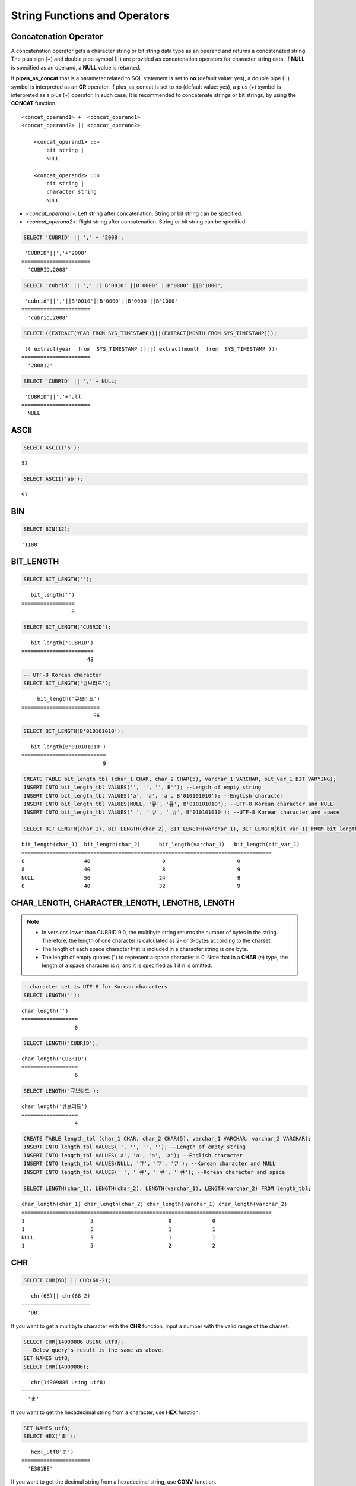 ******************************
String Functions and Operators
******************************

Concatenation Operator
======================

A concatenation operator gets a character string or bit string data type as an operand and returns a concatenated string. The plus sign (+) and double pipe symbol (||) are provided as concatenation operators for character string data. If **NULL** is specified as an operand, a **NULL** value is returned.

If **pipes_as_concat** that is a parameter related to SQL statement is set to **no** (default value: yes), a double pipe (||) symbol is interpreted as an **OR** operator. If plus_as_concat is set to no (default value: yes), a plus (+) symbol is interpreted as a plus (+) operator. In such case, It is recommended to concatenate strings or bit strings, by using the **CONCAT** function. ::

    <concat_operand1> +  <concat_operand1>
    <concat_operand2> || <concat_operand2>
    
        <concat_operand1> ::=
            bit string |
            NULL
         
        <concat_operand2> ::=
            bit string |
            character string
            NULL

*   <*concat_operand1*>: Left string after concatenation. String or bit string can be specified.
*   <*concat_operand2*>: Right string after concatenation. String or bit string can be specified.

.. code-block:: sql

    SELECT 'CUBRID' || ',' + '2008';
    
::

     'CUBRID'||','+'2008'
    ======================
      'CUBRID,2008'
     
.. code-block:: sql

    SELECT 'cubrid' || ',' || B'0010' ||B'0000' ||B'0000' ||B'1000';
    
::

     'cubrid'||','||B'0010'||B'0000'||B'0000'||B'1000'
    ======================
      'cubrid,2008'
     
.. code-block:: sql

    SELECT ((EXTRACT(YEAR FROM SYS_TIMESTAMP))||(EXTRACT(MONTH FROM SYS_TIMESTAMP)));
    
::

     (( extract(year  from  SYS_TIMESTAMP ))||( extract(month  from  SYS_TIMESTAMP )))
    ======================
      '200812'
     
.. code-block:: sql

    SELECT 'CUBRID' || ',' + NULL;
    
::

     'CUBRID'||','+null
    ======================
      NULL

ASCII
=====

.. function:: ASCII (str)

    The **ASCII** function returns the ASCII code of the most left character in numeric value. If an input string is **NULL**, **NULL** is returned. This **ASCII** function supports single-byte character sets only. If a numeric value is entered, it is converted into character string and then the ASCII code of the most left character is returned.

    :param str: Input string
    :rtype: STRING

.. code-block:: sql

    SELECT ASCII('5');
    
::

    53
    
.. code-block:: sql

    SELECT ASCII('ab');
    
::

    97

BIN
===

.. function:: BIN (n)

    The **BIN** function converts a **BIGINT** type number into binary string. If an input string is **NULL**, **NULL** is returned. When you input the string which cannot be transformed into **BIGINT**, it returns an error if the value of **return_null_on_function_errors** in **cubrid.conf** is no(the default), or returns NULL if it is yes.

    :param n: A **BIGINT** type number
    :rtype: STRING

.. code-block:: sql

    SELECT BIN(12);
    
::

    '1100'

BIT_LENGTH
==========

.. function:: BIT_LENGTH (string)

    The **BIT_LENGTH** function returns the length (bits) of a character string or bit string as an integer value. The return value of the **BIT_LENGTH** function may depend on the character set, because for the character string, the number of bytes taken up by a single character is different depending on the character set of the data input environment (e.g., UTF-8 Korean characters: one Korean character is 3*8 bits). For details about character sets supported by CUBRID, see :ref:`char-data-type`. When you input the invalid value, it returns an error if the value of **return_null_on_function_errors** in **cubrid.conf** is no(the default), or returns NULL if it is yes.

    :param string: Specifies the character string or bit string whose number of bits is to be calculated. If this value is **NULL**, **NULL** is returned. 
    :rtype: INT

.. code-block:: sql

    SELECT BIT_LENGTH('');
    
::

       bit_length('')
    =================
                    0
     
.. code-block:: sql

    SELECT BIT_LENGTH('CUBRID');
    
::

       bit_length('CUBRID')
    =======================
                         48
     
.. code-block:: sql

    -- UTF-8 Korean character
    SELECT BIT_LENGTH('큐브리드');
    
::

         bit_length('큐브리드')
    =========================
                           96
     
.. code-block:: sql

    SELECT BIT_LENGTH(B'010101010');
    
::

       bit_length(B'010101010')
    ===========================
                              9
     
.. code-block:: sql

    CREATE TABLE bit_length_tbl (char_1 CHAR, char_2 CHAR(5), varchar_1 VARCHAR, bit_var_1 BIT VARYING);
    INSERT INTO bit_length_tbl VALUES('', '', '', B''); --Length of empty string
    INSERT INTO bit_length_tbl VALUES('a', 'a', 'a', B'010101010'); --English character
    INSERT INTO bit_length_tbl VALUES(NULL, '큐', '큐', B'010101010'); --UTF-8 Korean character and NULL
    INSERT INTO bit_length_tbl VALUES(' ', ' 큐', ' 큐', B'010101010'); --UTF-8 Korean character and space
     
    SELECT BIT_LENGTH(char_1), BIT_LENGTH(char_2), BIT_LENGTH(varchar_1), BIT_LENGTH(bit_var_1) FROM bit_length_tbl;
     
::

    bit_length(char_1)  bit_length(char_2)      bit_length(varchar_1)   bit_length(bit_var_1)
    ================================================================================
    8                   40                       0                       0
    8                   40                       8                       9
    NULL                56                      24                       9
    8                   40                      32                       9

CHAR_LENGTH, CHARACTER_LENGTH, LENGTHB, LENGTH
==============================================

.. function:: CHAR_LENGTH (string)
.. function:: CHARACTER_LENGTH (string)
.. function:: LENGTHB (string)
.. function:: LENGTH (string)

    **CHAR_LENGTH**, **CHARACTER_LENGTH**, **LENGTHB**, and **LENGTH** are used interchangeably.
    The number of characters is returned as an integer. For details on character set supported by CUBRID, see :doc:`/sql/i18n`.

    :param string: Specifies the string whose length will be calculated according to the number of characters. If the character string is **NULL**, **NULL** is returned.
    :rtype: INT

.. note::

    *   In versions lower than CUBRID 9.0, the multibyte string returns the number of bytes in the string. Therefore, the length of one character is calculated as 2- or 3-bytes according to the charset.
    *   The length of each space character that is included in a character string is one byte.
    *   The length of empty quotes (") to represent a space character is 0. Note that in a  **CHAR** (*n*) type, the length of a space character is *n*, and it is specified as 1 if n is omitted.

.. code-block:: sql

    --character set is UTF-8 for Korean characters
    SELECT LENGTH('');
    
::

    char length('')
    ==================
                     0
     
.. code-block:: sql

    SELECT LENGTH('CUBRID');
    
::

    char length('CUBRID')
    ==================
                     6
     
.. code-block:: sql

    SELECT LENGTH('큐브리드');
    
::

    char length('큐브리드')
    ==================
                     4
     
.. code-block:: sql

    CREATE TABLE length_tbl (char_1 CHAR, char_2 CHAR(5), varchar_1 VARCHAR, varchar_2 VARCHAR);
    INSERT INTO length_tbl VALUES('', '', '', ''); --Length of empty string
    INSERT INTO length_tbl VALUES('a', 'a', 'a', 'a'); --English character
    INSERT INTO length_tbl VALUES(NULL, '큐', '큐', '큐'); --Korean character and NULL
    INSERT INTO length_tbl VALUES(' ', ' 큐', ' 큐', ' 큐'); --Korean character and space
     
    SELECT LENGTH(char_1), LENGTH(char_2), LENGTH(varchar_1), LENGTH(varchar_2) FROM length_tbl;
     
::

    char_length(char_1) char_length(char_2) char_length(varchar_1) char_length(varchar_2)
    ================================================================================
    1                     5                        0             0
    1                     5                        1             1
    NULL                  5                        1             1
    1                     5                        2             2

CHR
===

.. function:: CHR (number_operand [USING charset_name])

    The **CHR** function returns a character that corresponds to the return value of the expression specified as an argument. When you input the code value within invalid ranges, it returns an error if the value of **return_null_on_function_errors** in **cubrid.conf** is no(the default), or returns NULL if it is yes.

    :param number_operand: Specifies an expression that returns a numeric value.
    :param charset_name: Characterset name. It supports utf8 and iso88591.
    :rtype: STRING

.. code-block:: sql

    SELECT CHR(68) || CHR(68-2);
    
::

       chr(68)|| chr(68-2)
    ======================
      'DB'

If you want to get a multibyte character with the **CHR** function, input a number with the valid range of the charset.

.. code-block:: sql

    SELECT CHR(14909886 USING utf8); 
    -- Below query's result is the same as above.
    SET NAMES utf8; 
    SELECT CHR(14909886); 
    
::

       chr(14909886 using utf8) 
    ====================== 
      'ま' 

If you want to get the hexadecimal string from a character, use **HEX** function.

.. code-block:: sql

    SET NAMES utf8; 
    SELECT HEX('ま');

::

       hex(_utf8'ま')
    ======================
      'E381BE'

If you want to get the decimal string from a hexadecimal string, use **CONV** function.

.. code-block:: sql

    SET NAMES utf8; 
    SELECT CONV('E381BE',16,10);
    
::

       conv(_utf8'E381BE', 16, 10)
    ======================
      '14909886'

CONCAT
======

.. function:: CONCAT (string1, string2 [,string3 [, ... [, stringN]...]])

    The     **CONCAT** function has at least one argument specified for it and returns a string as a result of concatenating all argument values. The number of parameters that can be specified is unlimited. Automatic type casting takes place if a non-string type is specified as the argument. If any of the arguments is specified as **NULL**, **NULL** is returned.

    If you want to insert separators between strings specified as arguments for concatenation, use the :func:`CONCAT_WS` Function.

    :param strings: character string
    :rtype: STRING

.. code-block:: sql

    SELECT CONCAT('CUBRID', '2008' , 'R3.0');
    
::

       concat('CUBRID', '2008', 'R3.0')
    ======================
    'CUBRID2008R3.0'
     
.. code-block:: sql

    --it returns null when null is specified for one of parameters
    SELECT CONCAT('CUBRID', '2008' , 'R3.0', NULL);
    
::

       concat('CUBRID', '2008', 'R3.0', null)
    ======================
      NULL
     
     
.. code-block:: sql

    --it converts number types and then returns concatenated strings
    SELECT CONCAT(2008, 3.0);
    
::

       concat(2008, 3.0)
    ======================
      '20083.0'
      
CONCAT_WS
=========

.. function:: CONCAT_WS (string1, string2 [,string3 [, ... [, stringN]...]])

    The **CONCAT_WS** function has at least two arguments specified for it. The function uses the first argument value as the separator and returns the result.

    :param strings: character string
    :rtype: STRING

.. code-block:: sql

    SELECT CONCAT_WS(' ', 'CUBRID', '2008' , 'R3.0');
    
::

    concat_ws(' ', 'CUBRID', '2008', 'R3.0')
    ======================
      'CUBRID 2008 R3.0'
     
.. code-block:: sql

    --it returns strings even if null is specified for one of parameters
    SELECT CONCAT_WS(' ', 'CUBRID', '2008', NULL, 'R3.0');
    
::

    concat_ws(' ', 'CUBRID', '2008', null, 'R3.0')
    ======================
      'CUBRID 2008 R3.0'
     
.. code-block:: sql

    --it converts number types and then returns concatenated strings with separator
    SELECT CONCAT_WS(' ',2008, 3.0);
    
::

    concat_ws(' ', 2008, 3.0)
    ======================
      '2008 3.0'

ELT
===

.. function:: ELT (N, string1, string2, ... )

    If *N* is 1, the **ELT** function returns *string1* and if *N* is 2, it returns *string2*. The return value is a **VARCHAR** type. You can add conditional expressions as needed.

    The maximum byte length of the character string is 33,554,432 and if this length is exceeded, **NULL** will be returned.

    If *N* is 0 or a negative number, an empty string will be returned. If *N* is greater than the number of this input character string, **NULL** will be returned as it is out of range. If *N* is a type that cannot be converted to an integer, an error will be returned.

    :param N: A position of a string to return among the list of strings 
    :param strings: The list of strings
    :rtype: STRING

.. code-block:: sql

    SELECT ELT(3,'string1','string2','string3');
    
::

      elt(3, 'string1', 'string2', 'string3')
    ======================
      'string3'
     
.. code-block:: sql

    SELECT ELT('3','1/1/1','23:00:00','2001-03-04');
    
::

      elt('3', '1/1/1', '23:00:00', '2001-03-04')
    ======================
      '2001-03-04'
     
.. code-block:: sql

    SELECT ELT(-1, 'string1','string2','string3');
    
::

      elt(-1, 'string1','string2','string3')
    ======================
      NULL
     
.. code-block:: sql

    SELECT ELT(4,'string1','string2','string3');
    
::

      elt(4, 'string1', 'string2', 'string3')
    ======================
      NULL
     
.. code-block:: sql

    SELECT ELT(3.2,'string1','string2','string3');
    
::

      elt(3.2, 'string1', 'string2', 'string3')
    ======================
      'string3'
     
.. code-block:: sql

    SELECT ELT('a','string1','string2','string3');
     
::

    ERROR: Cannot coerce 'a' to type bigint.

FIELD
=====

.. function:: FIELD ( search_string, string1 [,string2 [, ... [, stringN]...]])

    The **FIELD** function returns the location index value (position) of a string of *string1*, *string2*. The function returns 0 if it does not have a parameter value which is the same as *search_string*. It returns 0 if *search_string* is **NULL** because it cannot perform the comparison operation with the other arguments.

    If all arguments specified for **FIELD** function are of string type, string comparison operation is performed: if all of them are of number type, numeric comparison operation is performed. If the type of one argument is different from that of another, a comparison operation is performed by casting each argument to the type of the first argument. If type casting fails during the comparison operation with each argument, the function considers the result of the comparison operation as **FALSE** and resumes the other operations.

    :param search_string: A string pattern to search
    :param strings: The list of strings to be searched
    :rtype: INT

.. code-block:: sql

    SELECT FIELD('abc', 'a', 'ab', 'abc', 'abcd', 'abcde');
    
::

       field('abc', 'a', 'ab', 'abc', 'abcd', 'abcde')
    ==================================================
                                                     3
     
.. code-block:: sql

    --it returns 0 when no same string is found in the list
    SELECT FIELD('abc', 'a', 'ab', NULL);
    
::

       field('abc', 'a', 'ab', null)
    ================================
                                   0
     
.. code-block:: sql

    --it returns 0 when null is specified in the first parameter
    SELECT FIELD(NULL, 'a', 'ab', NULL);
    
::

       field(null, 'a', 'ab', null)
    ===============================
                                  0
     
.. code-block:: sql

    SELECT FIELD('123', 1, 12, 123.0, 1234, 12345);
    
::

       field('123', 1, 12, 123.0, 1234, 12345)
    ==========================================
                                             0
     
.. code-block:: sql

    SELECT FIELD(123, 1, 12, '123.0', 1234, 12345);
    
::

       field(123, 1, 12, '123.0', 1234, 12345)
    ==============================================
                                                 3

FIND_IN_SET
===========

.. function:: FIND_IN_SET (str, strlist)

    The **FIND_IN_SET** function looks for the string *str* in the string list *strlist* and returns a position of *str* if it exists. A string list is a string composed of substrings separated by a comma (,). If *str* is not in *strlist* or *strlist* is an empty string, 0 is returned. If either argument is **NULL**, **NULL** is returned. This function does not work properly if *str* contains a comma (,).

    :param str: A string to be searched
    :param strlist: A group of strings separated by a comma
    :rtype: INT

.. code-block:: sql

    SELECT FIND_IN_SET('b','a,b,c,d');
    
::

    2

FROM_BASE64 
=========== 

.. function:: FROM_BASE64(str) 

    **FROM_BASE64** function returns the the decoded result as binary string from the input string encoded as base-64 rule, which is used in **TO_BASE64** function. If the input value is **NULL**, it returns **NULL. When you input the invalid base-64 string, it returns an error if the value of **return_null_on_function_errors** in **cubrid.conf** is no(the default); NULL if this value is yes.
    See :func:`TO_BASE64` for more details on base-64 encoding rules.
     
    :param str: Input string
    :rtype: STRING 

.. code-block:: sql 

    SELECT TO_BASE64('abcd'), FROM_BASE64(TO_BASE64('abcd')); 
     
:: 

       to_base64('abcd') from_base64( to_base64('abcd')) 
    ============================================ 
      'YWJjZA==' 'abcd' 

.. seealso::

    :func:`TO_BASE64`

INSERT
======

.. function:: INSERT ( str, pos, len, string )

    The **INSERT** function inserts a partial character string as long as the length from the specific location of the input character string. The return value is a **VARCHAR** type. The maximum length of the character string is 33,554,432 and if this length is exceeded, **NULL** will be returned.

    :param str: Input character string
    :param pos: *str* location. Starts from 1. If *pos* is smaller than 1 or greater than the length of *string* + 1, the *string* will not be inserted and the *str* will be returned instead.
    :param len: Length of *string* to insert *pos* of *str*. If *len* exceeds the length of the partial character string, insert as many values as *string* in the *pos* of the *str* . If *len* is a negative number, *str* will be the end of the character string.
    :param string: Partial character string to insert to *str*
    :rtype: STRING
    
.. code-block:: sql

    SELECT INSERT('cubrid',2,2,'dbsql');
    
::

      insert('cubrid', 2, 2, 'dbsql')
    ======================
      'cdbsqlrid'
     
.. code-block:: sql

    SELECT INSERT('cubrid',0,3,'db');
    
::

      insert('cubrid', 0, 3, 'db')
    ======================
      'cubrid'
     
.. code-block:: sql

    SELECT INSERT('cubrid',-3,3,'db');
    
::

      insert('cubrid', -3, 3, 'db')
    ======================
      'cubrid'
     
.. code-block:: sql

    SELECT INSERT('cubrid',3,100,'db');
    
::

      insert('cubrid', 3, 100, 'db')
    ======================
      'cudb'
     
.. code-block:: sql

    SELECT INSERT('cubrid',7,100,'db');
    
::

      insert('cubrid', 7, 100, 'db')
    ======================
      'cubriddb'
     
.. code-block:: sql

    SELECT INSERT('cubrid',3,-1,'db');
    
::

      insert('cubrid', 3, -1, 'db')
    ======================
      'cudb'

INSTR
=====

.. function:: INSTR ( string , substring [, position] )

    The **INSTR** function, similarly to the **POSITION**, returns the position of a *substring* within *string*; the position. For the **INSTR** function, you can specify the starting position of the search for *substring* to make it possible to search for duplicate *substring*.

    :param string: Specifies the input character string.
    :param substring: Specifies the character string whose position is to be returned.
    :param position: Optional. Represents the position of a *string* where the search begins in character unit. If omitted, the default value 1 is applied. The first position of the *string* is specified as 1. If the value is negative, the system counts backward from the end of the *string*.
    :rtype: INT
    
.. note::

    In the earlier versions of CUBRID 9.0, position value is returned in byte unit, not character unit. When a multi-byte character set is used, the number of bytes representing one character is different; so the return value may not the same.

.. code-block:: sql

    --character set is UTF-8 for Korean characters
    --it returns position of the first 'b'
    SELECT INSTR ('12345abcdeabcde','b');
    
::

       instr('12345abcdeabcde', 'b', 1)
    ===================================
                                      7
     
.. code-block:: sql

    -- it returns position of the first '나' on UTF-8 Korean charset
    SELECT INSTR ('12345가나다라마가나다라마', '나' );
    
::

       instr('12345가나다라마가나다라마', '나', 1)
    =================================
                                    7
     
.. code-block:: sql

    -- it returns position of the second '나' on UTF-8 Korean charset
    SELECT INSTR ('12345가나다라마가나다라마', '나', 11 );
    
::

       instr('12345가나다라마가나다라마', '나', 11)
    =================================
                                   12
     
.. code-block:: sql

    --it returns position of the 'b' searching from the 8th position
    SELECT INSTR ('12345abcdeabcde','b', 8);
    
::

       instr('12345abcdeabcde', 'b', 8)
    ===================================
                                     12
     
.. code-block:: sql

    --it returns position of the 'b' searching backwardly from the end
    SELECT INSTR ('12345abcdeabcde','b', -1);
    
::

       instr('12345abcdeabcde', 'b', -1)
    ====================================
                                      12
     
.. code-block:: sql

    --it returns position of the 'b' searching backwardly from a specified position
    SELECT INSTR ('12345abcdeabcde','b', -8);
    
::

       instr('12345abcdeabcde', 'b', -8)
    ====================================
                                       7

LCASE, LOWER
============

.. function:: LCASE (string)
.. function:: LOWER (string)

    The functions **LCASE** and **LOWER** are used interchangeably. They convert uppercase characters included in string to lowercase characters.

    :param string: Specifies the string in which uppercase characters are to be converted to lowercase. If the value is **NULL**, **NULL** is returned.
    :rtype: STRING

.. code-block:: sql

    SELECT LOWER('');
    
::

      lower('')
    ======================
      ''
     
.. code-block:: sql

    SELECT LOWER(NULL);
    
::

      lower(null)
    ======================
      NULL
     
.. code-block:: sql

    SELECT LOWER('Cubrid');
    
::

      lower('Cubrid')
    ======================
      'cubrid'

Note that the **LOWER** function may not work properly by specified collation. For example, when you try to change character Ă used in Romanian as lower character, this function works as follows by collation.

If collation is utf8_bin, this character is not changed.

.. code-block:: sql
    
    SET NAMES utf8 COLLATE utf8_bin;
    SELECT LOWER('Ă');

       lower(_utf8'Ă')
    ======================
      'Ă'

If collation is utf8_ro_RO, 'Ă' can be changed.

.. code-block:: sql

    SET NAMES utf8 COLLATE utf8_ro_cs;
    SELECT LOWER('Ă');
    
       lower(_utf8'Ă' COLLATE utf8_ro_cs)
    ======================
      'ă'

For supporting collations in CUBRID, see :ref:`cubrid-all-collation`.

LEFT
====

.. function:: LEFT ( string , length )

    The **LEFT** function returns a length number of characters from the leftmost *string*. If any of the arguments is **NULL**, **NULL** is returned. If a value greater than the *length* of the *string* or a negative number is specified for a length, the entire string is returned. To extract a length number of characters from the rightmost string, use the :func:`RIGHT`.

    :param string: Input string
    :param length: The length of a string to be returned
    :rtype: STRING

.. code-block:: sql

    SELECT LEFT('CUBRID', 3);
    
::

     left('CUBRID', 3)
    ======================
      'CUB'
     
.. code-block:: sql

    SELECT LEFT('CUBRID', 10);
    
::

      left('CUBRID', 10)
    ======================
      'CUBRID'

LOCATE
======

.. function:: LOCATE ( substring, string [, position] )

    The **LOCATE** function returns the location index value of a *substring* within a character string. The third argument *position* can be omitted. If this argument is specified, the function searches for *substring* from the given position and returns the location index value of the first occurrence. If the *substring* cannot be found within the string, 0 is returned. The **LOCATE** function behaves like the :func:`POSITION`, but you cannot use **LOCATE** for bit strings.

    :param substring: A string pattern to search
    :param string: A whole string to be searched
    :param position: Starting position of a whole string to be searched
    :rtype: INT
    
.. code-block:: sql

    --it returns 1 when substring is empty space
    SELECT LOCATE ('', '12345abcdeabcde');
    
::

     locate('', '12345abcdeabcde')
    ===============================
                                 1
     
.. code-block:: sql

    --it returns position of the first 'abc'
    SELECT LOCATE ('abc', '12345abcdeabcde');
    
::

     locate('abc', '12345abcdeabcde')
    ================================
                                   6
     
.. code-block:: sql

    --it returns position of the second 'abc'
    SELECT LOCATE ('abc', '12345abcdeabcde', 8);
    
::

     locate('abc', '12345abcdeabcde', 8)
    ======================================
                                      11
     
.. code-block:: sql

    --it returns 0 when no substring found in the string
    SELECT LOCATE ('ABC', '12345abcdeabcde');
    
::

     locate('ABC', '12345abcdeabcde')
    =================================
                                    0

LPAD
====

.. function:: LPAD ( char1, n, [, char2 ] )

    The **LPAD** function pads the left side of a string until the string length reaches the specified value.

    :param char1: Specifies the string to pad characters to. If *n* is smaller than the length of *char1*, padding is not performed, and *char1* is truncated to length n and then returned. If the value is **NULL**, **NULL** is returned.
    :param n: Specifies the total length of *char1* in bytes. If the value is **NULL**, **NULL** is returned.
    :param char2: Specifies the string to pad to the left until the length of *char1* reaches *n*. If it is not specified, empty characters (' ') are used as a default. If the value is **NULL**, **NULL** is returned.
    :rtype: STRING

.. note::

    In versions lower than CUBRID 9.0, a single character is processed as 2 or 3 bytes in a multi-byte character set environment. If *n* is truncated up to the first byte representing a character according to a value of *char1*, the last byte is removed and a space character (1 byte) is added to the left because the last character cannot be represented normally. When the value is **NULL**, **NULL** is returned as its result.

.. code-block:: sql

    --character set is UTF-8 for Korean characters
     
    --it returns only 3 characters if not enough length is specified
    SELECT LPAD ('CUBRID', 3, '?');
    
::

      lpad('CUBRID', 3, '?')
    ======================
      'CUB'
     
    SELECT LPAD ('큐브리드', 3, '?');
    
::

     lpad('큐브리드', 3, '?')
    ======================
      '큐브리'
     
.. code-block:: sql

    --padding spaces on the left till char_length is 10
    SELECT LPAD ('CUBRID', 10);
    
::

     lpad('CUBRID', 10)
    ======================
      '    CUBRID'
     
.. code-block:: sql

    --padding specific characters on the left till char_length is 10
    SELECT LPAD ('CUBRID', 10, '?');
    
::

     lpad('CUBRID', 10, '?')
    ======================
      '????CUBRID'
     
.. code-block:: sql

    --padding specific characters on the left till char_length is 10
    SELECT LPAD ('큐브리드', 10, '?');
    
::

     lpad('큐브리드', 10, '?')
    ======================
      '??????큐브리드'
     
.. code-block:: sql

    --padding 4 characters on the left
    SELECT LPAD ('큐브리드', LENGTH('큐브리드')+4, '?');
    
::

     lpad('큐브리드',  char_length('큐브리드')+4, '?')
    ======================
      '????큐브리드'

LTRIM
=====

.. function:: LTRIM ( string [, trim_string])

    The **LTRIM** function removes all specified characters from the left-hand side of a string.

    :param string: Enters a string or string-type column to trim. If this value is **NULL**, **NULL** is returned.
    :param trim_string: You can specify a specific string to be removed in the left side of *string*. If it is not specified, empty characters (' ') is automatically specified so that the empty characters in the left side are removed.
    :rtype: STRING

.. code-block:: sql

    --trimming spaces on the left
    SELECT LTRIM ('     Olympic     ');
    
::

      ltrim('     Olympic     ')
    ======================
      'Olympic     '
     
.. code-block:: sql

    --If NULL is specified, it returns NULL
    SELECT LTRIM ('iiiiiOlympiciiiii', NULL);
    
::

      ltrim('iiiiiOlympiciiiii', null)
    ======================
      NULL
     
.. code-block:: sql

    -- trimming specific strings on the left
    SELECT LTRIM ('iiiiiOlympiciiiii', 'i');
    
::

      ltrim('iiiiiOlympiciiiii', 'i')
    ======================
      'Olympiciiiii'

MID
===

.. function:: MID ( string, position, substring_length )

    The **MID** function extracts a string with the length of *substring_length* from a *position* within the *string* and then returns it. If a negative number is specified as a *position* value, the *position* is calculated in a reverse direction from the end of the *string*. **substring_length** cannot be omitted. If a negative value is specified, the function considers this as 0 and returns an empty string.

    The **MID** function is working like the :func:`SUBSTR`, but there are differences in that it cannot be used for bit strings, that the *substring_length* argument must be specified, and that it returns an empty string if a negative number is specified for *substring_length*.

    :param string: Specifies an input character string. If this value is **NULL**, **NULL** is returned.
    :param position: Specifies the starting position from which the string is to be extracted. The position of the first character is 1. It is considered to be 1 even if it is specified as 0. If the input value is **NULL**, **NULL** is returned.
    :param substring_length: Specifies the length of the string to be extracted. If 0 or a negative number is specified, an empty string is returned; if **NULL** is specified, **NULL** is returned.
    :rtype: STRING

.. code-block:: sql

    CREATE TABLE mid_tbl(a VARCHAR);
    INSERT INTO mid_tbl VALUES('12345abcdeabcde');
     
    --it returns empty string when substring_length is 0
    SELECT MID(a, 6, 0), SUBSTR(a, 6, 0), SUBSTRING(a, 6, 0) FROM mid_tbl;
    
::

      mid(a, 6, 0)          substr(a, 6, 0)       substring(a from 6 for 0)
    ==================================================================
      ''                    ''                    ''
     
.. code-block:: sql

    --it returns 4-length substrings counting from the 6th position
    SELECT MID(a, 6, 4), SUBSTR(a, 6, 4), SUBSTRING(a, 6, 4) FROM mid_tbl;
    
::

      mid(a, 6, 4)          substr(a, 6, 4)       substring(a from 6 for 4)
    ==================================================================
      'abcd'                'abcd'                'abcd'
     
.. code-block:: sql

    --it returns an empty string when substring_length < 0
    SELECT MID(a, 6, -4), SUBSTR(a, 6, -4), SUBSTRING(a, 6, -4) FROM mid_tbl;
    
::

      mid(a, 6, -4)         substr(a, 6, -4)      substring(a from 6 for -4)
    ==================================================================
      ''                    NULL                  'abcdeabcde'
     
.. code-block:: sql

    --it returns 4-length substrings at 6th position counting backward from the end
    SELECT MID(a, -6, 4), SUBSTR(a, -6, 4), SUBSTRING(a, -6, 4) FROM mid_tbl;
    
::

      mid(a, -6, 4)         substr(a, -6, 4)      substring(a from -6 for 4)
    ==================================================================
      'eabc'                'eabc'                '1234'

OCTET_LENGTH
============

.. function:: OCTET_LENGTH ( string )

    The **OCTET_LENGTH** function returns the length (byte) of a character string or bit string as an integer. Therefore, it returns 1 (byte) if the length of the bit string is 8 bits, but 2 (bytes) if the length is 9 bits.

    :param string: Specifies the character or bit string whose length is to be returned in bytes. If the value is **NULL**, **NULL** is returned.
    :rtype: INT

.. code-block:: sql

    --character set is UTF-8 for Korean characters
     
    SELECT OCTET_LENGTH('');
    
::

     octet_length('')
    ==================
                     0
     
.. code-block:: sql

    SELECT OCTET_LENGTH('CUBRID');
    
::

     octet_length('CUBRID')
    ==================
                     6
     
.. code-block:: sql

    SELECT OCTET_LENGTH('큐브리드');
    
::

     octet_length('큐브리드')
    ==================
                     12
     
.. code-block:: sql

    SELECT OCTET_LENGTH(B'010101010');
    
::

     octet_length(B'010101010')
    ==================
                     2
     
.. code-block:: sql

    CREATE TABLE octet_length_tbl (char_1 CHAR, char_2 CHAR(5), varchar_1 VARCHAR, bit_var_1 BIT VARYING);
    INSERT INTO octet_length_tbl VALUES('', '', '', B''); --Length of empty string
    INSERT INTO octet_length_tbl VALUES('a', 'a', 'a', B'010101010'); --English character
    INSERT INTO octet_length_tbl VALUES(NULL, '큐', '큐', B'010101010'); --Korean character and NULL
    INSERT INTO octet_length_tbl VALUES(' ', ' 큐', ' 큐', B'010101010'); --Korean character and space
     
    SELECT OCTET_LENGTH(char_1), OCTET_LENGTH(char_2), OCTET_LENGTH(varchar_1), OCTET_LENGTH(bit_var_1) FROM octet_length_tbl;
    
::

    octet_length(char_1) octet_length(char_2) octet_length(varchar_1) octet_length(bit_var_1)
    ================================================================================
    1                      5                         0                       0
    1                      5                         1                       2
    NULL                   7                         3                       2
    1                      7                         4                       2

POSITION
========

.. function:: POSITION ( substring IN string )

    The **POSITION** function returns the position of a character string corresponding to *substring* within a character string corresponding to *string*.

    An expression that returns a character string or a bit string can be specified as an argument of this function. The return value is an integer greater than or equal to 0. This function returns the position value in character unit for a character string, and in bits for a bit string.

    The **POSITION** function is occasionally used in combination with other functions. For example, if you want to extract a certain string from another string, you can use the result of the **POSITION** function as an input to the **SUBSTRING** function.

    .. note::
    
        The location is returned in the unit of byte, not the character, in version lower than CUBRID 9.0. The multi-byte charset uses different numbers of bytes to express one character, so the result value may differ.

    :param substring: Specifies the character string whose position is to be returned. If the value is an empty character, 1 is returned. If the value is **NULL**, **NULL** is returned.
    :rtype: INT

.. code-block:: sql

    --character set is UTF-8 for Korean characters
     
    --it returns 1 when substring is empty space
    SELECT POSITION ('' IN '12345abcdeabcde');
    
::

      position('' in '12345abcdeabcde')
    ===============================
                                  1
     
.. code-block:: sql

    --it returns position of the first 'b'
    SELECT POSITION ('b' IN '12345abcdeabcde');
    
::

      position('b' in '12345abcdeabcde')
    ================================
                                   7
     
.. code-block:: sql

    -- it returns position of the first '나'
    SELECT POSITION ('나' IN '12345가나다라마가나다라마');
    
::

      position('나' in '12345가나다라마가나다라마')
    =================================
                                    7
     
.. code-block:: sql

    --it returns 0 when no substring found in the string
    SELECT POSITION ('f' IN '12345abcdeabcde');
    
::

      position('f' in '12345abcdeabcde')
    =================================
                                    0
     
.. code-block:: sql

    SELECT POSITION (B'1' IN B'000011110000');
    
::

      position(B'1' in B'000011110000')
    =================================
                                    5

REPEAT
======

.. function:: REPEAT( string, count )

    The **REPEAT** function returns the character string with a length equal to the number of repeated input character strings. The return value is a **VARCHAR** type. The maximum length of the character string is 33,554,432 and if it this length is exceeded, **NULL** will be returned. If one of the parameters is **NULL**, **NULL** will be returned.

    :param substring: Character string
    :param count: Repeat count. If you enter 0 or a negative number, an empty string will be returned and if you enter a non-numeric data type, an error will be returned.
    :rtype: STRING

.. code-block:: sql

    SELECT REPEAT('cubrid',3);
    
::

       repeat('cubrid', 3)
    ======================
      'cubridcubridcubrid'
     
.. code-block:: sql

    SELECT REPEAT('cubrid',32000000);
    
::

       repeat('cubrid', 32000000)
    ======================
      NULL
     
.. code-block:: sql

    SELECT REPEAT('cubrid',-1);
    
::

       repeat('cubrid', -1)
    ======================
      ''
     
.. code-block:: sql

    SELECT REPEAT('cubrid','a');
    
::

    ERROR: Cannot coerce 'a' to type integer.

REPLACE
=======

.. function:: REPLACE ( string, search_string [, replacement_string ] )

    The **REPLACE** function searches for a character string, *search_string*, within a given character string, *string*, and replaces it with a character string, *replacement_string*. If the string to be replaced, *replacement_string* is omitted, all *search_strings* retrieved from *string* are removed. If **NULL** is specified as an argument, **NULL** is returned.

    :param string: Specifies the original string. If the value is **NULL**, **NULL** is returned.
    :param search_string: Specifies the string to be searched. If the value is **NULL**, **NULL** is returned
    :param replacement_string: Specifies the string to replace the *search_string*. If this value is omitted, *string* is returned with the *search_string* removed. If the value is **NULL**, **NULL** is returned.
    :rtype: STRING

.. code-block:: sql

    --it returns NULL when an argument is specified with NULL value
    SELECT REPLACE('12345abcdeabcde','abcde',NULL);
    
::

    replace('12345abcdeabcde', 'abcde', null)
    ======================
      NULL
     
.. code-block:: sql

    --not only the first substring but all substrings into 'ABCDE' are replaced
    SELECT REPLACE('12345abcdeabcde','abcde','ABCDE');
    
::

    replace('12345abcdeabcde', 'abcde', 'ABCDE')
    ======================
      '12345ABCDEABCDE'
     
.. code-block:: sql

    --it removes all of substrings when replace_string is omitted
    SELECT REPLACE('12345abcdeabcde','abcde');
    
::

    replace('12345abcdeabcde', 'abcde')
    ======================
      '12345'

The following shows how to print out the newline as "\\n".
    
.. code-block:: sql

    -- no_backslash_escapes=yes (default)

    CREATE TABLE tbl (cmt_no INT PRIMARY KEY, cmt VARCHAR(1024));
    INSERT INTO tbl VALUES (1234,
    'This is a test for

     new line.');

    SELECT REPLACE(cmt, CHR(10), '\n')
    FROM tbl
    WHERE cmt_no=1234;

::

    This is a test for\n\n new line.

REVERSE
=======

.. function:: REVERSE( string )

    The **REVERSE** function returns *string* converted in the reverse order.

    :param string: Specifies an input character string. If the value is an empty string, empty value is returned. If the value is NULL, NULL is returned.
    :rtype: STRING

.. code-block:: sql

    SELECT REVERSE('CUBRID');
    
::

     reverse('CUBRID')
    ======================
      'DIRBUC'

RIGHT
=====

.. function:: RIGHT ( string , length )

    The **RIGHT** function returns a *length* number of characters from the rightmost *string*. If any of the arguments is **NULL**, **NULL** is returned. If a value greater than the length of the *string* or a negative number is specified for a *length*, the entire string is returned. To extract a length number of characters from the leftmost string, use the :func:`LEFT`.

    :param string: Input string
    :param length: The length of a string to be returned
    :rtype: STRING

.. code-block:: sql

    SELECT RIGHT('CUBRID', 3);
    
::

     right('CUBRID', 3)
    ======================
      'RID'
     
.. code-block:: sql

    SELECT RIGHT ('CUBRID', 10);

::
    
     right('CUBRID', 10)
    ======================
      'CUBRID'

RPAD
====

.. function:: RPAD( char1, n, [, char2 ] ) 

    The **RPAD** function pads the right side of a string until the string length reaches the specified value. 

    :param char1: Specifies the string to pad characters to. If *n* is smaller than the length of *char1*, padding is not performed, and *char1* is truncated to length *n* and then returned. If the value is **NULL**, **NULL** is specified.
    :param n: Specifies the total length of *char1*. If the value is **NULL**, **NULL** is specified.
    :param char2: Specifies the string to pad to the right until the length of *char1* reaches *n*. If it is not specified, empty characters (' ') are used as a default. If the value is **NULL**, **NULL** is returned.
    :rtype: STRING

.. note::

    In versions lower than CUBRID 9.0, a single character is processed as 2 or 3 bytes in a multi-byte character set environment. If *n* is truncated up to the first byte representing a character according to a value of *char1*, the last byte is removed and a space character (1 byte) is added to the right because the last character cannot be represented normally. When the value is **NULL**, **NULL** is returned as its result.

.. code-block:: sql

    --character set is UTF-8 for Korean characters
     
    --it returns only 3 characters if not enough length is specified
    SELECT RPAD ('CUBRID', 3, '?');
    
::

     rpad('CUBRID', 3, '?')
    ======================
      'CUB'
     
.. code-block:: sql

    --on multi-byte charset, it returns the first character only with a right-padded space
    SELECT RPAD ('큐브리드', 3, '?');
    
::

     rpad('큐브리드', 3, '?')
    ======================
      '큐브리'
     
.. code-block:: sql

    --padding spaces on the right till char_length is 10
    SELECT RPAD ('CUBRID', 10);
    
::

     rpad('CUBRID', 10)
    ======================
      'CUBRID    '
     
.. code-block:: sql

    --padding specific characters on the right till char_length is 10
    SELECT RPAD ('CUBRID', 10, '?');
    
::

     rpad('CUBRID', 10, '?')
    ======================
      'CUBRID????'
     
.. code-block:: sql

    --padding specific characters on the right till char_length is 10
    SELECT RPAD ('큐브리드', 10, '?');
    
::

     rpad('큐브리드', 10, '?')
    ======================
      '큐브리드??????'
     
.. code-block:: sql

    --padding 4 characters on the right
    SELECT RPAD ('큐브리드', LENGTH('큐브리드')+4, '?');
    
::

     rpad('',  char_length('')+4, '?')
    ======================
      '큐브리드????'

RTRIM
=====

.. function:: RTRIM ( string [, trim_string])

    The **RTRIM** function removes specified characters from the right-hand side of a string.

    :param string: Enters a string or string-type column to trim. If this value is **NULL**, **NULL** is returned.
    :param trim_string: You can specify a specific string to be removed in the right side of *string*. If it is not specified, empty characters (' ') is automatically specified so that the empty characters in the right side are removed.
    :rtype: STRING

.. code-block:: sql

    SELECT RTRIM ('     Olympic     ');
    
::

     rtrim('     Olympic     ')
    ======================
      '     Olympic'
     
.. code-block:: sql

    --If NULL is specified, it returns NULL
    SELECT RTRIM ('iiiiiOlympiciiiii', NULL);
    
::

     rtrim('iiiiiOlympiciiiii', null)
    ======================
      NULL
     
.. code-block:: sql

    -- trimming specific strings on the right
    SELECT RTRIM ('iiiiiOlympiciiiii', 'i');
    
::

     rtrim('iiiiiOlympiciiiii', 'i')
    ======================
      'iiiiiOlympic'

SPACE
=====

.. function:: SPACE (N)

    The **SPACE** function returns as many empty strings as the number specified. The return value is a **VARCHAR** type.

    :param N: Space count. It cannot be greater than the value specified in the system parameter, **string_max_size_bytes** (default 1048576). If it exceeds the specified value, **NULL** will be returned. The maximum value is 33,554,432; if this length is exceeded, **NULL** will be returned. If you enter 0 or a negative number, an empty string will be returned; if you enter a type that can't be converted to a numeric value, an error will be returned.
    :rtype: STRING

.. code-block:: sql

    SELECT SPACE(8);
    
::

       space(8)
    ======================
      '        '
     
.. code-block:: sql

    SELECT LENGTH(space(1048576));
    
::

       char_length( space(1048576))
    ===============================
                            1048576
     
.. code-block:: sql

    SELECT LENGTH(space(1048577));
    
::

       char_length( space(1048577))
    ===============================
                               NULL
     
.. code-block:: sql

    -- string_max_size_bytes=33554432
    SELECT LENGTH(space('33554432'));
    
::

       char_length( space('33554432'))
    ==================================
                              33554432
     
.. code-block:: sql

    SELECT SPACE('aaa');
     
::

    ERROR: Cannot coerce 'aaa' to type bigint.

STRCMP
======

.. function:: STRCMP( string1 , string2 )

    The **STRCMP** function compares two strings, *string1* and *string2*, and returns 0 if they are identical, 1 if *string1* is greater, or -1 if *string1* is smaller. If any of the parameters is **NULL**, **NULL** is returned.

    :param string1: A string to be compared
    :param string2: A string to be compared
    :rtype: INT

.. code-block:: sql

    SELECT STRCMP('abc', 'abc');

::

    0

.. code-block:: sql

    SELECT STRCMP ('acc', 'abc');

::

    1

.. note::

    Until the previous version of 9.0, STRCMP did not distinguish an uppercase and a lowercase. From 9.0, it compares the strings case-sensitively.    
    To make STRCMP case-insensitive, you should use case-insensitive collation(e.g.: utf8_en_ci).
    
    .. code-block:: sql
    
        -- In previous version of 9.0 STRCMP works case-insensitively
        SELECT STRCMP ('ABC','abc');
        
    ::
        
        0
        
    .. code-block:: sql
    
        -- From 9.0 version, STRCMP distinguish the uppercase and the lowercase when the collation is case-sensitive.
        -- charset is en_US.iso88591
        
        SELECT STRCMP ('ABC','abc');
        
    ::
    
        -1
        
    .. code-block:: sql
    
        -- If the collation is case-insensitive, it does not distinguish the uppercase and the lowercase.
        -- charset is en_US.iso88591

        SELECT STRCMP ('ABC' COLLATE utf8_en_ci ,'abc' COLLATE utf8_en_ci);
        
    ::
    
        0

SUBSTR
======

.. function:: SUBSTR ( string, position [, substring_length])

    The **SUBSTR** function extracts a character string with the length of *substring_length* from a position, *position*, within character string, *string*, and then returns it.

    .. note::
    
        In the previous versions of CUBRID 9.0, the starting position and string length are calculated in byte unit, not in character unit; therefore, in a multi-byte character set, you must specify the parameter in consideration of the number of bytes representing a single character.

    :param string: Specifies the input character string. If the input value is **NULL**, **NULL** is returned.
    :param position: Specifies the position from where the string is to be extracted in bytes. Even though the position of the first character is specified as 1 or a negative number, it is considered as 1. If a value greater than the string length or **NULL** is specified, **NULL** is returned.
    :param substring_length: Specifies the length of the string to be extracted in bytes. If this argument is omitted, character strings between the given position, *position*, and the end of them are extracted. **NULL** cannot be specified as an argument value of this function. If 0 is specified, an empty string is returned; if a negative value is specified, **NULL** is returned.
    :rtype: STRING

.. code-block:: sql

    --character set is UTF-8 for Korean characters
     
    --it returns empty string when substring_length is 0
    SELECT SUBSTR('12345abcdeabcde',6, 0);
    
::

     substr('12345abcdeabcde', 6, 0)
    ======================
      ''
     
.. code-block:: sql

    --it returns 4-length substrings counting from the position
    SELECT SUBSTR('12345abcdeabcde', 6, 4), SUBSTR('12345abcdeabcde', -6, 4);
    
::

     substr('12345abcdeabcde', 6, 4)   substr('12345abcdeabcde', -6, 4)
    ============================================
      'abcd'                'eabc'
     
.. code-block:: sql

    --it returns substrings counting from the position to the end
    SELECT SUBSTR('12345abcdeabcde', 6), SUBSTR('12345abcdeabcde', -6);
    
::

     substr('12345abcdeabcde', 6)   substr('12345abcdeabcde', -6)
    ============================================
      'abcdeabcde'          'eabcde'
     
.. code-block:: sql

    -- it returns 4-length substrings counting from 11th position
    SELECT SUBSTR ('12345가나다라마가나다라마', 11 , 4);
    
::

     substr('12345가나다라마가나다라마', 11 , 4)
    ======================
      '가나다라'

SUBSTRING
=========

.. function:: SUBSTRING ( string, position [, substring_length]), 
.. function:: SUBSTRING ( string FROM position [FOR substring_length] )

    The **SUBSTRING** function, operating like **SUBSTR**, extracts a character string having the length of *substring_length* from a position, *position*, within character string, *string*, and returns it. If a negative number is specified as the *position* value, the **SUBSTRING** function calculates the position from the beginning of the string. And **SUBSTR** function calculates the position from the end of the string. If a negative number is specified as the *substring_length* value, the **SUBSTRING** function handles the argument is omitted, but the **SUBSTR** function returns **NULL**.

    :param string: Specifies the input character string. If the input value is **NULL**, **NULL** is returned.
    :param position: Specifies the position from where the string is to be extracted. If the position of the first character is specified as 0 or a negative number, it is considered as 1. If a value greater than the string length is specified, an empty string is returned. If **NULL**, **NULL** is returned.
    :param substring_length: Specifies the length of the string to be extracted. If this argument is omitted, character strings between the given position, *position*, and the end of them are extracted. **NULL** cannot be specified as an argument value of this function. If 0 is specified, an empty string is returned; if a negative value is specified, **NULL** is returned.
    :rtype: STRING

.. code-block:: sql

    SELECT SUBSTRING('12345abcdeabcde', -6 ,4), SUBSTR('12345abcdeabcde', -6 ,4);
    
::

      substring('12345abcdeabcde' from -6 for 4)   substr('12345abcdeabcde', -6, 4)
    ============================================
      '1234'                'eabc'
     
.. code-block:: sql

    SELECT SUBSTRING('12345abcdeabcde', 16), SUBSTR('12345abcdeabcde', 16);
    
::

      substring('12345abcdeabcde' from 16)   substr('12345abcdeabcde', 16)
    ============================================
      ''                    NULL
     
.. code-block:: sql

    SELECT SUBSTRING('12345abcdeabcde', 6, -4), SUBSTR('12345abcdeabcde', 6, -4);
    
::

      substring('12345abcdeabcde' from 6 for -4)   substr('12345abcdeabcde', 6, -4)
    ============================================
      'abcdeabcde'          NULL

SUBSTRING_INDEX
===============

.. function:: SUBSTRING_INDEX (string, delim, count)

    The **SUBSTRING_INDEX** function counts the separators included in the partial character string and will return the partial character string before the *count*\ -th separator. The return value is a **VARCHAR** type.

    :param string: Input character string. The maximum length is 33,554,432 and if this length is exceeded, **NULL** will be returned.
    :param delim: Delimiter. It is case-sensitive.
    :param count: Delimiter occurrence count. If you enter a positive number, it counts the character string from the left and if you enter a negative number, it counts it from the right. If it is 0, an empty string will be returned. If the type cannot be converted, an error will be returned.
    :rtype: STRING

.. code-block:: sql

    SELECT SUBSTRING_INDEX('www.cubrid.org','.','2');
    
::

      substring_index('www.cubrid.org', '.', '2')
    ======================
      'www.cubrid'
     
.. code-block:: sql

    SELECT SUBSTRING_INDEX('www.cubrid.org','.','2.3');
    
::

      substring_index('www.cubrid.org', '.', '2.3')
    ======================
      'www.cubrid'
     
.. code-block:: sql

    SELECT SUBSTRING_INDEX('www.cubrid.org',':','2.3');
    
::

      substring_index('www.cubrid.org', ':', '2.3')
    ======================
      'www.cubrid.org'
     
.. code-block:: sql

    SELECT SUBSTRING_INDEX('www.cubrid.org','cubrid',1);
    
::

      substring_index('www.cubrid.org', 'cubrid', 1)
    ======================
      'www.'
     
.. code-block:: sql

    SELECT SUBSTRING_INDEX('www.cubrid.org','.',100);
    
::

      substring_index('www.cubrid.org', '.', 100)
    ======================
      'www.cubrid.org'

TO_BASE64 
=========

.. function:: TO_BASE64(str) 

    Returns the result as the transformed base-64 string. If the input argument is not a string, it is changed into a string before it is transformed. If the input argument is **NULL**, it returns **NULL**. The base-64 encoded string can be decoded with :func:`FROM_BASE64` function.
     
    :param str: Input string
    :rtype: STRING 

.. code-block:: sql 

    SELECT TO_BASE64('abcd'), FROM_BASE64(TO_BASE64('abcd')); 
     
:: 

       to_base64('abcd') from_base64( to_base64('abcd')) 
    ============================================ 
      'YWJjZA==' 'abcd' 

The following is rules for :func:`TO_BASE64` function and :func:`FROM_BASE64`.

*   The encoded character for the alphabet value 62 is '+'.
*   The encoded character for the alphabet value 63 is '/'.
*   The encoded result consists of character groups, and each group has 4 characters which can be printed out. The 3 bytes of the input data are encoded into 4 bytes. If the last group are not filled with 4 characters, '=' character is padded into that group and 4 characters are made.
*   To divide the long output into the several lines, a newline is added into each 76 encoded output characters.
*   Decoding process indicates newline, carriage return, tab, and space and ignore them.

.. seealso::

    :func:`FROM_BASE64`

TRANSLATE
=========

.. function:: TRANSLATE ( string, from_substring, to_substring )

    The **TRANSLATE** function replaces a character into the character specified in *to_substring* if the character exists in the specified *string*. Correspondence relationship is determined based on the order of characters specified in *from_substring* and *to_substring*. Any characters in *from_substring* that do not have one on one relationship to *to_substring* are all removed. This function is working like the :func:`REPLACE` but the argument of *to_substring* cannot be omitted in this function.

    :param string: Specifies the original string. If the value is **NULL**, **NULL** is returned.
    :param from_substring: Specifies the string to be retrieved. If the value is **NULL**, **NULL** is returned.
    :param to_substring: Specifies the character string in the *from_substring* to be replaced. It cannot be omitted. If the value is **NULL**, **NULL** is returned.
    :rtype: STRING

.. code-block:: sql

    --it returns NULL when an argument is specified with NULL value
    SELECT TRANSLATE('12345abcdeabcde','abcde', NULL);

::
    
      translate('12345abcdeabcde', 'abcde', null)
    ======================
      NULL
     
.. code-block:: sql

    --it translates 'a','b','c','d','e' into '1', '2', '3', '4', '5' respectively
    SELECT TRANSLATE('12345abcdeabcde', 'abcde', '12345');
    
::

      translate('12345abcdeabcde', 'abcde', '12345')
    ======================
      '123451234512345'
     
.. code-block:: sql

    --it translates 'a','b','c' into '1', '2', '3' respectively and removes 'd's and 'e's
    SELECT TRANSLATE('12345abcdeabcde','abcde', '123');
    
::

      translate('12345abcdeabcde', 'abcde', '123')
    ======================
      '12345123123'
     
.. code-block:: sql

    --it removes 'a's,'b's,'c's,'d's, and 'e's in the string
    SELECT TRANSLATE('12345abcdeabcde','abcde', '');
    
::

      translate('12345abcdeabcde', 'abcde', '')
    ======================
      '12345'
     
.. code-block:: sql

    --it only translates 'a','b','c' into '3', '4', '5' respectively
    SELECT TRANSLATE('12345abcdeabcde','ABabc', '12345');
    
::

      translate('12345abcdeabcde', 'ABabc', '12345')
    ======================
      '12345345de345de'

TRIM
====

.. function:: TRIM ( [ [ LEADING | TRAILING | BOTH ] [ trim_string ] FROM ] string )

    The **TRIM** function removes specific characters which are located before and after the string.

    :param trim_string: Specifies a specific string to be removed that is in front of or at the back of the target string. If it is not specified, an empty character (' ') is automatically specified so that spaces in front of or at the back of the target string are removed.
    :param string: Enters a string or string-type column to trim. If this value is **NULL**, **NULL** is returned.
    :rtype: STRING

*   **[LEADING|TRAILING|BOTH]** : You can specify an option to trim a specified string that is in a certain position of the target string. If it is **LEADING**, trimming is performed in front of a character string if it is **TRAILING**, trimming is performed at the back of a character string if it is **BOTH**, trimming is performed in front and at the back of a character string. If the option is not specified, **BOTH** is specified by default.

*   The character string of *trim_string* and *string* should have the same character set.

.. code-block:: sql

    --trimming NULL returns NULL
    SELECT TRIM (NULL);
    
::

     trim(both  from null)
    ======================
      NULL
     
.. code-block:: sql

    --trimming spaces on both leading and trailing parts
    SELECT TRIM ('     Olympic     ');
    
::

     trim(both  from '     Olympic     ')
    ======================
      'Olympic'
     
.. code-block:: sql

    --trimming specific strings on both leading and trailing parts
    SELECT TRIM ('i' FROM 'iiiiiOlympiciiiii');
    
::

     trim(both 'i' from 'iiiiiOlympiciiiii')
    ======================
      'Olympic'
     
.. code-block:: sql

    --trimming specific strings on the leading part
    SELECT TRIM (LEADING 'i' FROM 'iiiiiOlympiciiiii');
    
::

     trim(leading 'i' from 'iiiiiOlympiciiiii')
    ======================
      'Olympiciiiii'
     
.. code-block:: sql

    --trimming specific strings on the trailing part
    SELECT TRIM (TRAILING 'i' FROM 'iiiiiOlympiciiiii');
    
::

     trim(trailing 'i' from 'iiiiiOlympiciiiii')
    ======================
      'iiiiiOlympic'

UCASE, UPPER
============

.. function:: UCASE ( string )
.. function:: UPPER ( string )

    The function **UCASE** or **UPPER** converts lowercase characters that are included in a character string to uppercase characters.

    :param string: Specifies the string in which lowercase characters are to be converted to uppercase. If the value is **NULL**, **NULL** is returned.
    :rtype: STRING

.. code-block:: sql

    SELECT UPPER('');
    
::

     upper('')
    ======================
      ''
     
.. code-block:: sql

    SELECT UPPER(NULL);
    
::

     upper(null)
    ======================
      NULL
     
.. code-block:: sql

    SELECT UPPER('Cubrid');
    
::

     upper('Cubrid')
    ======================
      'CUBRID'

Note that the **UPPER** function may not work properly by specified collation. For example, when you try to change character 'ă' used in Romanian as upper character, this function works as follows by collation.

If collation is utf8_bin, it is not changed.

.. code-block:: sql
    
    SET NAMES utf8 COLLATE utf8_bin;
    SELECT UPPER('ă');
    
       upper(_utf8'ă')
    ======================
      'ă'

If collation is utf8_ro_RO, this can be changed.

.. code-block:: sql

    SET NAMES utf8 COLLATE utf8_ro_cs;
    SELECT UPPER('ă');
    
       upper(_utf8'ă' COLLATE utf8_ro_cs)
    ======================
      'Ă'

Regarding collations which CUBRID supports, see :ref:`cubrid-all-collation`.

